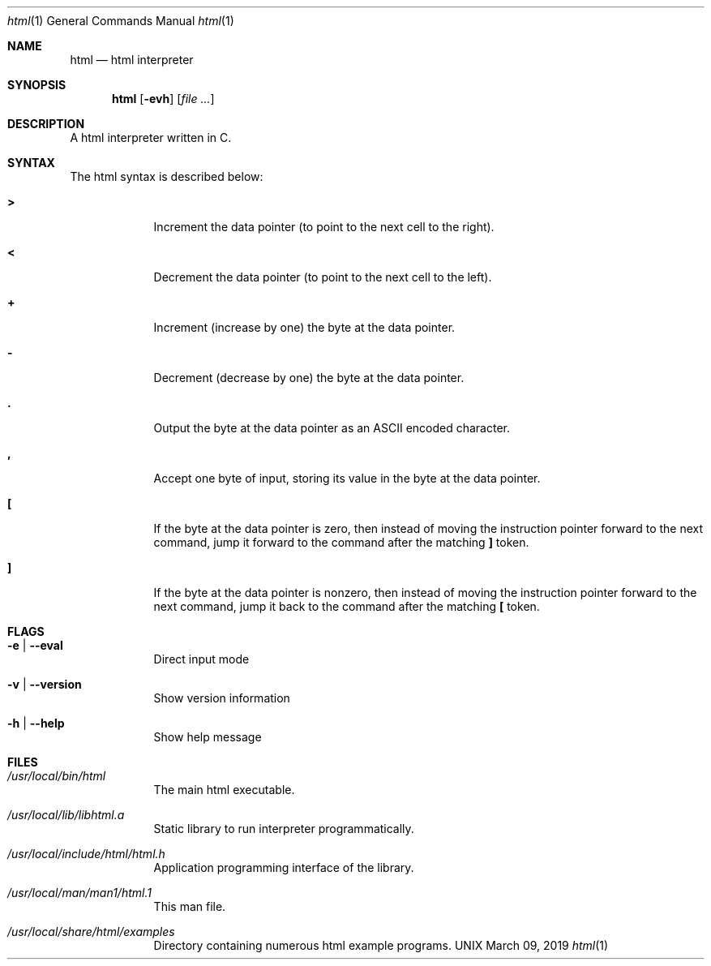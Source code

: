 \"  Copyright 2020 Jorg Bartnick
\"  Introduced changes:
\"  - Replaced BRAINFUCK by HTML
\"
\"
\"  Copyright 2016 Fabian Mastenbroek
\"
\" Licensed under the Apache License, Version 2.0 (the "License");
\" you may not use this file except in compliance with the License.
\" You may obtain a copy of the License at
\"
\"     http://www.apache.org/licenses/LICENSE-2.0
\"
\" Unless required by applicable law or agreed to in writing, software
\" distributed under the License is distributed on an "AS IS" BASIS,
\" WITHOUT WARRANTIES OR CONDITIONS OF ANY KIND, either express or implied.
\" See the License for the specific language governing permissions and
\" limitations under the License.
.Dd March 09, 2019
.Dt html 1
.Os UNIX
.Sh NAME
.Nm html
.Nd html interpreter
.Sh SYNOPSIS
.Nm
.Op Fl evh                \" [-veh]
.Op Ar
.Sh DESCRIPTION
A html interpreter written in C.
.Pp
.Sh SYNTAX
The html syntax is described below:
.Pp
.Bl -tag -width -indent
.It Sy >
Increment the data pointer (to point to the next cell to the right).
.It Sy <
Decrement the data pointer (to point to the next cell to the left).
.It Sy +
Increment (increase by one) the byte at the data pointer.
.It Sy -
Decrement (decrease by one) the byte at the data pointer.
.It Sy \&.
Output the byte at the data pointer as an ASCII encoded character.
.It Sy \&,
Accept one byte of input, storing its value in the byte at the data pointer.
.It Sy \&[
If the byte at the data pointer is zero, then instead of moving the instruction pointer forward to the next command, jump it forward to the command after the matching 
.Sy \&]
token.
.It Sy \&]
If the byte at the data pointer is nonzero, then instead of moving the instruction pointer forward to the next command, jump it back to the command after the matching 
.Sy \&[
token.
.El
.Sh FLAGS
.Bl -tag -width -indent
.It Fl e | -eval
Direct input mode
.It Fl v | -version
Show version information
.It Fl h | -help
Show help message
.El
.Pp
.Sh FILES  
.Bl -tag -width -indent
.It Pa /usr/local/bin/html
The main html executable.
.It Pa /usr/local/lib/libhtml.a
Static library to run interpreter programmatically.
.It Pa /usr/local/include/html/html.h
Application programming interface of the library.
.It Pa /usr/local/man/man1/html.1
This man file.
.It Pa /usr/local/share/html/examples
Directory containing numerous html example programs.
.El
